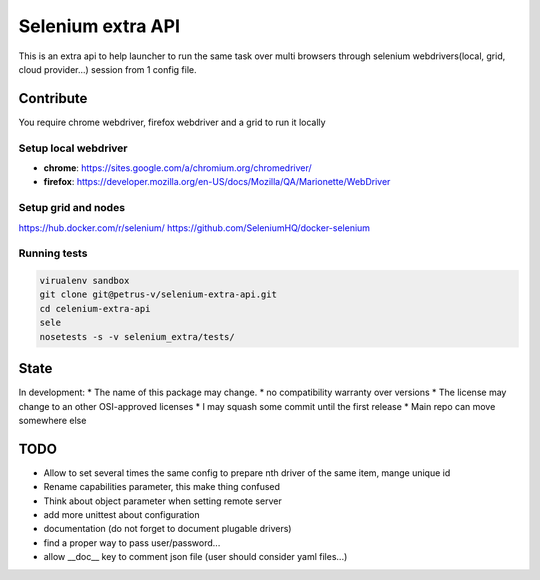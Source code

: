 ==================
Selenium extra API
==================

.. image:: https://api.travis-ci.org/petrus-v/selenium-extra-api.svg?branch=master
   :target: https://travis-ci.org/petrus-v/selenium-extra-api
   :alt: Travis

This is an extra api to help launcher to run the same task over multi
browsers through selenium webdrivers(local, grid, cloud provider...) session
from 1 config file.

Contribute
==========

You require chrome webdriver, firefox webdriver and a grid to run it locally

Setup local webdriver
---------------------

* **chrome**: https://sites.google.com/a/chromium.org/chromedriver/
* **firefox**: https://developer.mozilla.org/en-US/docs/Mozilla/QA/Marionette/WebDriver


Setup grid and nodes
--------------------

https://hub.docker.com/r/selenium/
https://github.com/SeleniumHQ/docker-selenium

Running tests
-------------

.. code-block::

    virualenv sandbox
    git clone git@petrus-v/selenium-extra-api.git
    cd celenium-extra-api
    sele
    nosetests -s -v selenium_extra/tests/


State
=====

In development:
* The name of this package may change.
* no compatibility warranty over versions
* The license may change to an other OSI-approved licenses
* I may squash some commit until the first release
* Main repo can move somewhere else

TODO
====

* Allow to set several times the same config to prepare nth driver of the same
  item, mange unique id
* Rename capabilities parameter, this make thing confused
* Think about object parameter when setting remote server
* add more unittest about configuration
* documentation (do not forget to document plugable drivers)
* find a proper way to pass user/password...
* allow __doc__ key to comment json file (user should consider yaml files...)